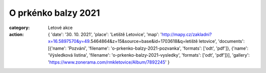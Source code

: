 O prkénko balzy 2021
####################

:category: Letové akce
:action: {
         'date': '30. 10. 2021',
         'place': 'Letiště Letovice',
         'map': 'http://mapy.cz/zakladni?x=16.5897570&y=49.5464864&z=15&source=base&id=1703618&q=letiště letovice',
         'documents':
         [{'name': 'Pozvání',
         'filename': 'o-prkenko-balzy-2021-pozvanka',
         'formats': ['odt', 'pdf']},
         {'name': 'Výsledková listina',
         'filename': 'o-prkenko-balzy-2021-vysledky',
         'formats': ['odt', 'pdf']}],
         'gallery': 'https://www.zonerama.com/rmkletovice/Album/7892245'
         }
